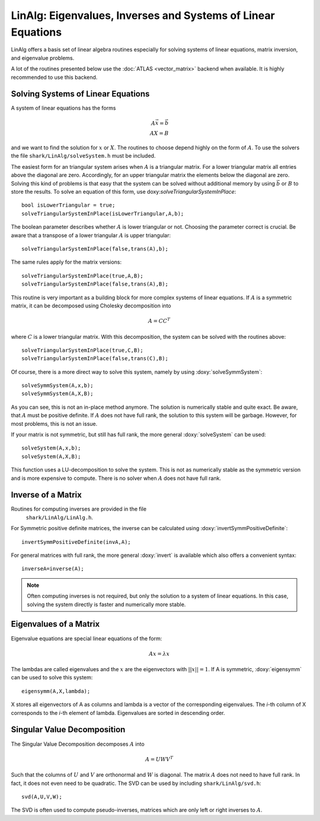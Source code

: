 LinAlg: Eigenvalues, Inverses and Systems of Linear Equations
=============================================================
LinAlg offers a basis set of linear algebra routines especially for
solving systems of linear equations, matrix inversion, and eigenvalue problems.

A lot of the routines presented below use the :doc:`ATLAS <vector_matrix>` backend when available.
It is highly recommended to use this backend. 

Solving Systems of Linear Equations
-------------------------------------------------------------
A system of linear equations has the forms

.. math::
  A\vec{x}=\vec{b} \\
  AX=B
  
and we want to find the solution for :math:`x` or :math:`X`. The routines to choose depend highly on the form of :math:`A`. To use the solvers the file 
``shark/LinAlg/solveSystem.h`` must be included.

The easiest form for an triangular system arises when :math:`A` is a triangular matrix. For a lower triangular matrix all entries above the diagonal 
are zero. Accordingly, for an upper triangular matrix the elements below the diagonal are zero. Solving this kind of problems is that easy 
that the system can be solved without additional memory by using :math:`\vec{b}` or :math:`B` to store the results. To solve an equation 
of this form, use doxy:`solveTriangularSystemInPlace`::

  bool isLowerTriangular = true;
  solveTriangularSystemInPlace(isLowerTriangular,A,b);
  
The boolean parameter describes whether :math:`A` is lower triangular or not. Choosing the parameter correct is crucial.
Be aware that a transpose of a lower triangular :math:`A` is upper triangular::

  solveTriangularSystemInPlace(false,trans(A),b);

The same rules apply for the matrix versions::

  solveTriangularSystemInPlace(true,A,B);
  solveTriangularSystemInPlace(false,trans(A),B);
  
This routine is very important as a building block for more complex systems of linear equations. If :math:`A` is a symmetric matrix, it can be decomposed using
Cholesky decomposition into

.. math::
  A = CC^T

where :math:`C` is a lower triangular matrix. With this decomposition, the system can be solved with the routines above::

  solveTriangularSystemInPlace(true,C,B);
  solveTriangularSystemInPlace(false,trans(C),B);

Of course, there is a more direct way to solve this system, namely by using :doxy:`solveSymmSystem`::

  solveSymmSystem(A,x,b);
  solveSymmSystem(A,X,B);
  
As you can see, this is not an in-place method anymore. The solution is numerically stable and quite exact.
Be aware, that :math:`A` must be positive definite. If :math:`A` does not have full rank, the solution to this
system will be garbage. However, for most problems, this is not an issue.

If your matrix is not symmetric, but still has full rank, the more general :doxy:`solveSystem` can be used::

  solveSystem(A,x,b);
  solveSystem(A,X,B);
  
This function uses a LU-decomposition to solve the system. This is not as numerically stable as the symmetric version and is more expensive to compute.
There is no solver when :math:`A` does not have full rank.

Inverse of a Matrix
-----------------------------------------------------------

Routines for computing inverses are provided in the file
 ``shark/LinAlg/LinAlg.h``.

For Symmetric positive definite matrices, the inverse can be calculated using
:doxy:`invertSymmPositiveDefinite`::

  invertSymmPositiveDefinite(invA,A);
  
For general matrices with full rank, the more general :doxy:`invert` is available which also offers a convenient syntax::

  inverseA=inverse(A);


.. note:: 
  Often computing inverses is  not required, but only the solution to a system of
  linear equations. In this case, solving the system directly is faster
  and numerically more stable. 




Eigenvalues of a Matrix
--------------------------------------------------------------------
Eigenvalue equations are special linear equations of the form:

.. math::
  Ax=\lambda x

The lambdas are called eigenvalues and the :math:`x` are the eigenvectors with :math:`||x||=1`. If A is symmetric, :doxy:`eigensymm` can be used to solve this system::

  eigensymm(A,X,lambda);
  
X stores all eigenvectors of A as columns and lambda is a vector of the corresponding eigenvalues. The *i*-th column 
of X corresponds to the *i*-th element of lambda. Eigenvalues are sorted in descending order.

Singular Value Decomposition
--------------------------------------------------------------------
The Singular Value Decomposition decomposes :math:`A` into

.. math::
  A=UWV^T
  
Such that the columns of :math:`U` and :math:`V` are orthonormal and
:math:`W` is diagonal. 
The matrix :math:`A` does not need to have full rank. In fact, it does not even need to be quadratic. The
SVD can be used by including ``shark/LinAlg/svd.h``: ::

  svd(A,U,V,W);

The SVD is often used to compute pseudo-inverses, matrices which are only left or right inverses to :math:`A`.
